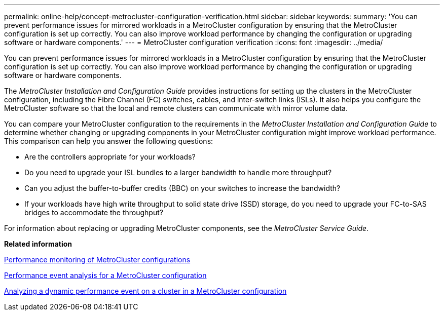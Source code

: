 ---
permalink: online-help/concept-metrocluster-configuration-verification.html
sidebar: sidebar
keywords: 
summary: 'You can prevent performance issues for mirrored workloads in a MetroCluster configuration by ensuring that the MetroCluster configuration is set up correctly. You can also improve workload performance by changing the configuration or upgrading software or hardware components.'
---
= MetroCluster configuration verification
:icons: font
:imagesdir: ../media/

[.lead]
You can prevent performance issues for mirrored workloads in a MetroCluster configuration by ensuring that the MetroCluster configuration is set up correctly. You can also improve workload performance by changing the configuration or upgrading software or hardware components.

The _MetroCluster Installation and Configuration Guide_ provides instructions for setting up the clusters in the MetroCluster configuration, including the Fibre Channel (FC) switches, cables, and inter-switch links (ISLs). It also helps you configure the MetroCluster software so that the local and remote clusters can communicate with mirror volume data.

You can compare your MetroCluster configuration to the requirements in the _MetroCluster Installation and Configuration Guide_ to determine whether changing or upgrading components in your MetroCluster configuration might improve workload performance. This comparison can help you answer the following questions:

* Are the controllers appropriate for your workloads?
* Do you need to upgrade your ISL bundles to a larger bandwidth to handle more throughput?
* Can you adjust the buffer-to-buffer credits (BBC) on your switches to increase the bandwidth?
* If your workloads have high write throughput to solid state drive (SSD) storage, do you need to upgrade your FC-to-SAS bridges to accommodate the throughput?

For information about replacing or upgrading MetroCluster components, see the _MetroCluster Service Guide_.

*Related information*

xref:concept-performance-monitoring-of-metrocluster-configurations.adoc[Performance monitoring of MetroCluster configurations]

xref:concept-performance-incident-analysis-for-a-metrocluster-configuration.adoc[Performance event analysis for a MetroCluster configuration]

xref:task-analyzing-a-performance-incident-on-a-cluster-in-a-metrocluster-configuration.adoc[Analyzing a dynamic performance event on a cluster in a MetroCluster configuration]
